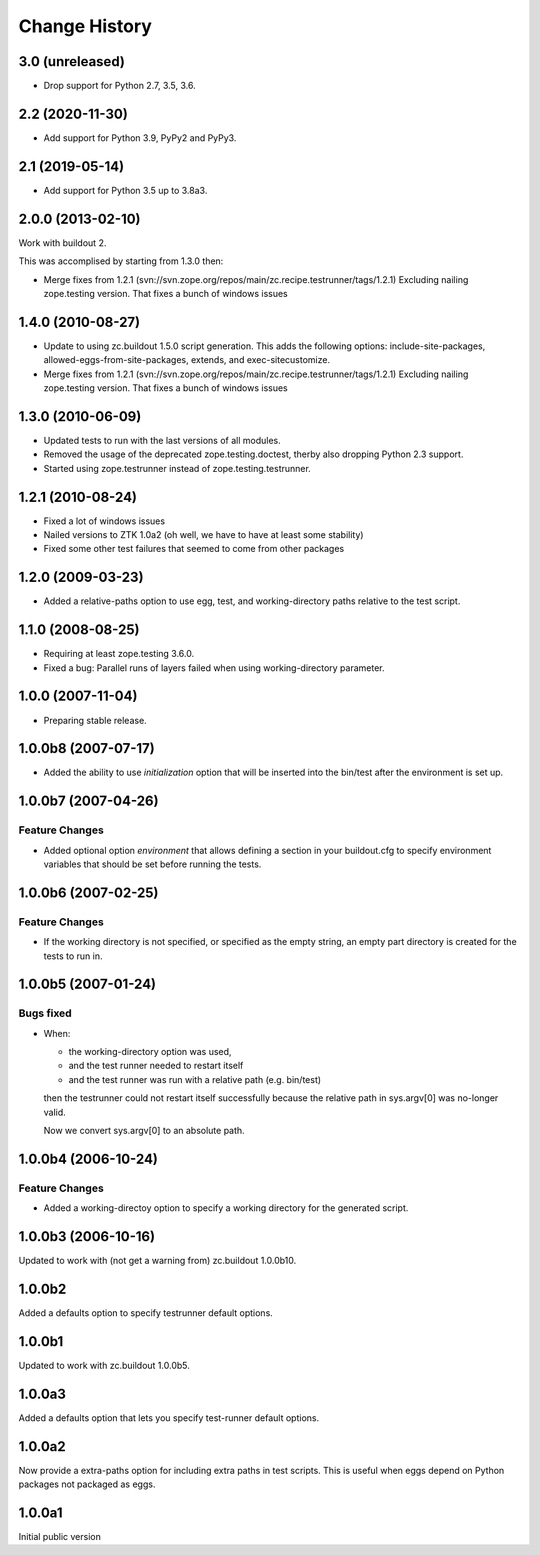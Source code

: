 
Change History
**************

3.0 (unreleased)
================

- Drop support for Python 2.7, 3.5, 3.6.


2.2 (2020-11-30)
================

- Add support for Python 3.9, PyPy2 and PyPy3.


2.1 (2019-05-14)
================

- Add support for Python 3.5 up to 3.8a3.


2.0.0 (2013-02-10)
==================

Work with buildout 2.

This was accomplised by starting from 1.3.0 then:

- Merge fixes from 1.2.1
  (svn://svn.zope.org/repos/main/zc.recipe.testrunner/tags/1.2.1)
  Excluding nailing zope.testing version. That fixes a bunch of
  windows issues

1.4.0 (2010-08-27)
==================

- Update to using zc.buildout 1.5.0 script generation.  This adds the
  following options: include-site-packages, allowed-eggs-from-site-packages,
  extends, and exec-sitecustomize.

- Merge fixes from 1.2.1
  (svn://svn.zope.org/repos/main/zc.recipe.testrunner/tags/1.2.1)
  Excluding nailing zope.testing version. That fixes a bunch of
  windows issues

1.3.0 (2010-06-09)
==================

- Updated tests to run with the last versions of all modules.

- Removed the usage of the deprecated zope.testing.doctest, therby also
  dropping Python 2.3 support.

- Started using zope.testrunner instead of zope.testing.testrunner.

1.2.1 (2010-08-24)
==================

- Fixed a lot of windows issues
- Nailed versions to ZTK 1.0a2 (oh well, we have to have at least some stability)
- Fixed some other test failures that seemed to come from other packages

1.2.0 (2009-03-23)
==================

- Added a relative-paths option to use egg, test, and
  working-directory paths relative to the test script.


1.1.0 (2008-08-25)
==================

- Requiring at least zope.testing 3.6.0.

- Fixed a bug: Parallel runs of layers failed when using
  working-directory parameter.


1.0.0 (2007-11-04)
==================

- Preparing stable release.


1.0.0b8 (2007-07-17)
====================

- Added the ability to use `initialization` option that will be inserted into
  the bin/test after the environment is set up.

1.0.0b7 (2007-04-26)
====================

Feature Changes
---------------

- Added optional option `environment` that allows defining a section in your
  buildout.cfg to specify environment variables that should be set before
  running the tests.

1.0.0b6 (2007-02-25)
====================

Feature Changes
---------------

- If the working directory is not specified, or specified as the empty
  string, an empty part directory is created for the tests to run in.

1.0.0b5 (2007-01-24)
====================

Bugs fixed
----------

- When:

  + the working-directory option was used,
  + and the test runner needed to restart itself
  + and the test runner was run with a relative path (e.g. bin/test)

  then the testrunner could not restart itself successfully because the
  relative path in sys.argv[0] was no-longer valid.

  Now we convert sys.argv[0] to an absolute path.

1.0.0b4 (2006-10-24)
====================

Feature Changes
---------------

- Added a working-directoy option to specify a working directory for
  the generated script.


1.0.0b3 (2006-10-16)
====================

Updated to work with (not get a warning from) zc.buildout 1.0.0b10.

1.0.0b2
=======

Added a defaults option to specify testrunner default options.

1.0.0b1
=======

Updated to work with zc.buildout 1.0.0b5.

1.0.0a3
=======

Added a defaults option that lets you specify test-runner default
options.


1.0.0a2
=======

Now provide a extra-paths option for including extra paths in test
scripts. This is useful when eggs depend on Python packages not
packaged as eggs.


1.0.0a1
=======

Initial public version

